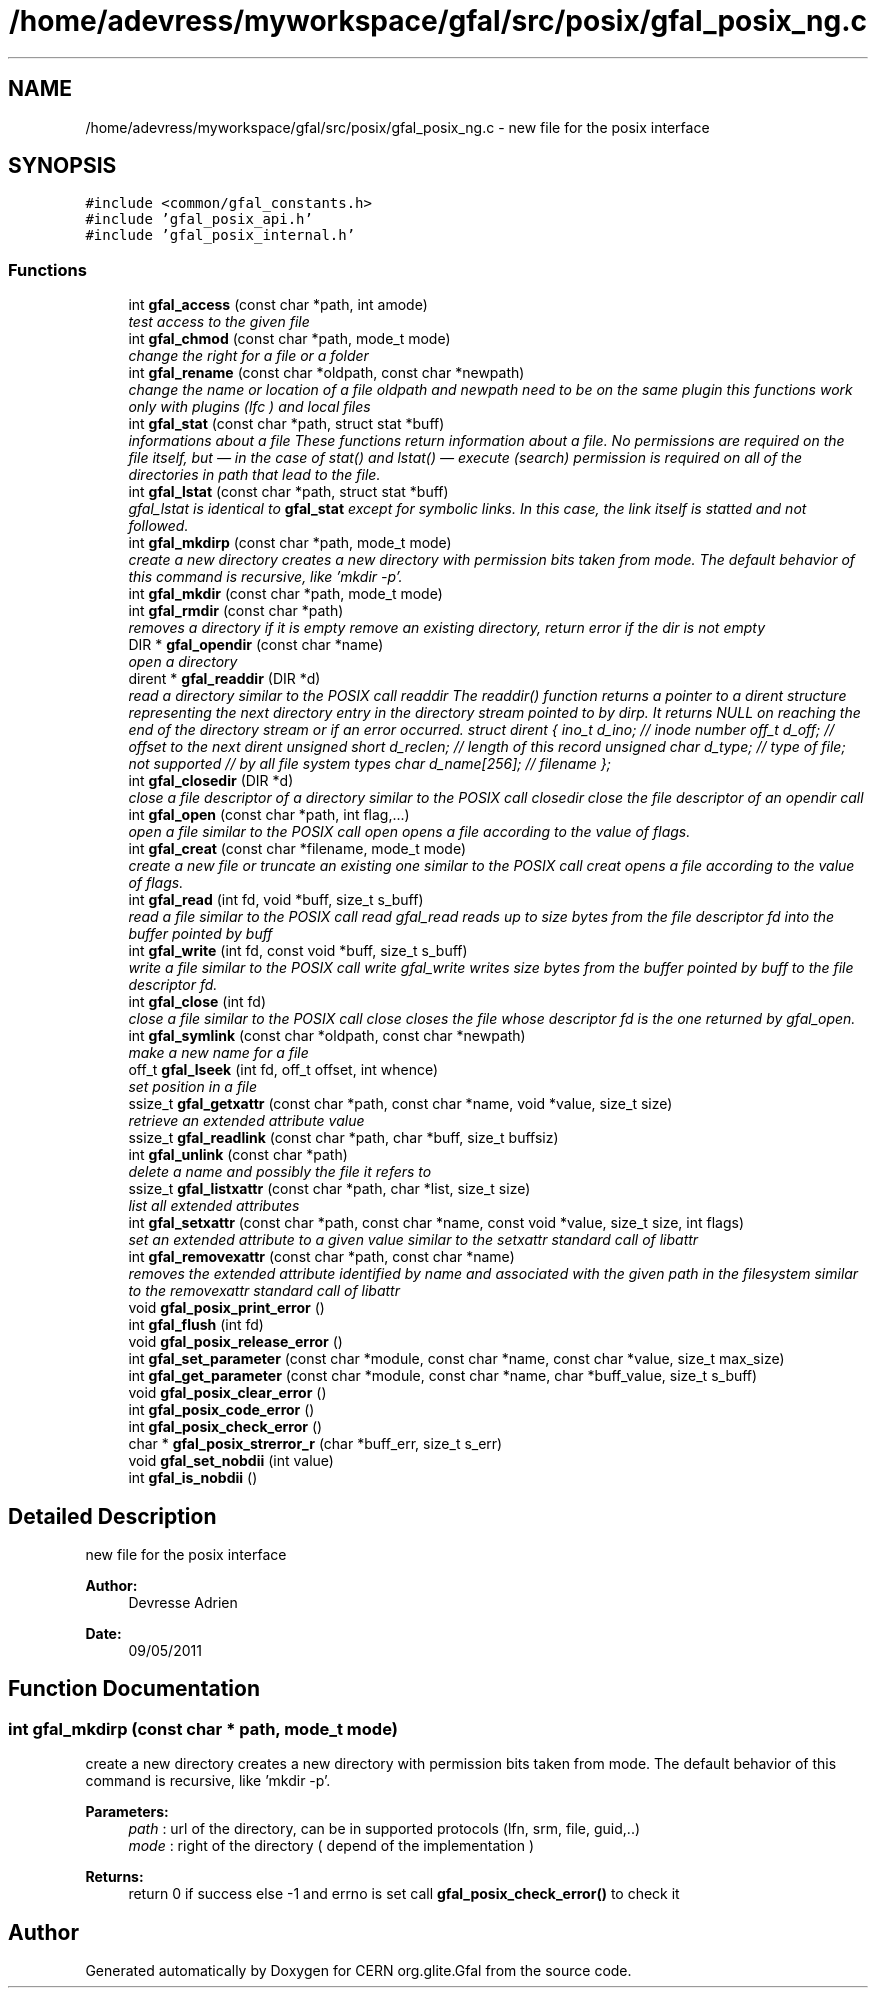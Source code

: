 .TH "/home/adevress/myworkspace/gfal/src/posix/gfal_posix_ng.c" 3 "3 Oct 2011" "Version 2.0.1" "CERN org.glite.Gfal" \" -*- nroff -*-
.ad l
.nh
.SH NAME
/home/adevress/myworkspace/gfal/src/posix/gfal_posix_ng.c \- new file for the posix interface 
.SH SYNOPSIS
.br
.PP
\fC#include <common/gfal_constants.h>\fP
.br
\fC#include 'gfal_posix_api.h'\fP
.br
\fC#include 'gfal_posix_internal.h'\fP
.br

.SS "Functions"

.in +1c
.ti -1c
.RI "int \fBgfal_access\fP (const char *path, int amode)"
.br
.RI "\fItest access to the given file \fP"
.ti -1c
.RI "int \fBgfal_chmod\fP (const char *path, mode_t mode)"
.br
.RI "\fIchange the right for a file or a folder \fP"
.ti -1c
.RI "int \fBgfal_rename\fP (const char *oldpath, const char *newpath)"
.br
.RI "\fIchange the name or location of a file oldpath and newpath need to be on the same plugin this functions work only with plugins (lfc ) and local files \fP"
.ti -1c
.RI "int \fBgfal_stat\fP (const char *path, struct stat *buff)"
.br
.RI "\fIinformations about a file These functions return information about a file. No permissions are required on the file itself, but — in the case of stat() and lstat() — execute (search) permission is required on all of the directories in path that lead to the file. \fP"
.ti -1c
.RI "int \fBgfal_lstat\fP (const char *path, struct stat *buff)"
.br
.RI "\fIgfal_lstat is identical to \fBgfal_stat\fP except for symbolic links. In this case, the link itself is statted and not followed. \fP"
.ti -1c
.RI "int \fBgfal_mkdirp\fP (const char *path, mode_t mode)"
.br
.RI "\fIcreate a new directory creates a new directory with permission bits taken from mode. The default behavior of this command is recursive, like 'mkdir -p'. \fP"
.ti -1c
.RI "int \fBgfal_mkdir\fP (const char *path, mode_t mode)"
.br
.ti -1c
.RI "int \fBgfal_rmdir\fP (const char *path)"
.br
.RI "\fIremoves a directory if it is empty remove an existing directory, return error if the dir is not empty \fP"
.ti -1c
.RI "DIR * \fBgfal_opendir\fP (const char *name)"
.br
.RI "\fIopen a directory \fP"
.ti -1c
.RI "dirent * \fBgfal_readdir\fP (DIR *d)"
.br
.RI "\fIread a directory similar to the POSIX call readdir The readdir() function returns a pointer to a dirent structure representing the next directory entry in the directory stream pointed to by dirp. It returns NULL on reaching the end of the directory stream or if an error occurred. struct dirent { ino_t d_ino; // inode number off_t d_off; // offset to the next dirent unsigned short d_reclen; // length of this record unsigned char d_type; // type of file; not supported // by all file system types char d_name[256]; // filename }; \fP"
.ti -1c
.RI "int \fBgfal_closedir\fP (DIR *d)"
.br
.RI "\fIclose a file descriptor of a directory similar to the POSIX call closedir close the file descriptor of an opendir call \fP"
.ti -1c
.RI "int \fBgfal_open\fP (const char *path, int flag,...)"
.br
.RI "\fIopen a file similar to the POSIX call open opens a file according to the value of flags. \fP"
.ti -1c
.RI "int \fBgfal_creat\fP (const char *filename, mode_t mode)"
.br
.RI "\fIcreate a new file or truncate an existing one similar to the POSIX call creat opens a file according to the value of flags. \fP"
.ti -1c
.RI "int \fBgfal_read\fP (int fd, void *buff, size_t s_buff)"
.br
.RI "\fIread a file similar to the POSIX call read gfal_read reads up to size bytes from the file descriptor fd into the buffer pointed by buff \fP"
.ti -1c
.RI "int \fBgfal_write\fP (int fd, const void *buff, size_t s_buff)"
.br
.RI "\fIwrite a file similar to the POSIX call write gfal_write writes size bytes from the buffer pointed by buff to the file descriptor fd. \fP"
.ti -1c
.RI "int \fBgfal_close\fP (int fd)"
.br
.RI "\fIclose a file similar to the POSIX call close closes the file whose descriptor fd is the one returned by gfal_open. \fP"
.ti -1c
.RI "int \fBgfal_symlink\fP (const char *oldpath, const char *newpath)"
.br
.RI "\fImake a new name for a file \fP"
.ti -1c
.RI "off_t \fBgfal_lseek\fP (int fd, off_t offset, int whence)"
.br
.RI "\fIset position in a file \fP"
.ti -1c
.RI "ssize_t \fBgfal_getxattr\fP (const char *path, const char *name, void *value, size_t size)"
.br
.RI "\fIretrieve an extended attribute value \fP"
.ti -1c
.RI "ssize_t \fBgfal_readlink\fP (const char *path, char *buff, size_t buffsiz)"
.br
.ti -1c
.RI "int \fBgfal_unlink\fP (const char *path)"
.br
.RI "\fIdelete a name and possibly the file it refers to \fP"
.ti -1c
.RI "ssize_t \fBgfal_listxattr\fP (const char *path, char *list, size_t size)"
.br
.RI "\fIlist all extended attributes \fP"
.ti -1c
.RI "int \fBgfal_setxattr\fP (const char *path, const char *name, const void *value, size_t size, int flags)"
.br
.RI "\fIset an extended attribute to a given value similar to the setxattr standard call of libattr \fP"
.ti -1c
.RI "int \fBgfal_removexattr\fP (const char *path, const char *name)"
.br
.RI "\fIremoves the extended attribute identified by name and associated with the given path in the filesystem similar to the removexattr standard call of libattr \fP"
.ti -1c
.RI "void \fBgfal_posix_print_error\fP ()"
.br
.ti -1c
.RI "int \fBgfal_flush\fP (int fd)"
.br
.ti -1c
.RI "void \fBgfal_posix_release_error\fP ()"
.br
.ti -1c
.RI "int \fBgfal_set_parameter\fP (const char *module, const char *name, const char *value, size_t max_size)"
.br
.ti -1c
.RI "int \fBgfal_get_parameter\fP (const char *module, const char *name, char *buff_value, size_t s_buff)"
.br
.ti -1c
.RI "void \fBgfal_posix_clear_error\fP ()"
.br
.ti -1c
.RI "int \fBgfal_posix_code_error\fP ()"
.br
.ti -1c
.RI "int \fBgfal_posix_check_error\fP ()"
.br
.ti -1c
.RI "char * \fBgfal_posix_strerror_r\fP (char *buff_err, size_t s_err)"
.br
.ti -1c
.RI "void \fBgfal_set_nobdii\fP (int value)"
.br
.ti -1c
.RI "int \fBgfal_is_nobdii\fP ()"
.br
.in -1c
.SH "Detailed Description"
.PP 
new file for the posix interface 

\fBAuthor:\fP
.RS 4
Devresse Adrien 
.RE
.PP
\fBDate:\fP
.RS 4
09/05/2011 
.RE
.PP

.SH "Function Documentation"
.PP 
.SS "int gfal_mkdirp (const char * path, mode_t mode)"
.PP
create a new directory creates a new directory with permission bits taken from mode. The default behavior of this command is recursive, like 'mkdir -p'. 
.PP
\fBParameters:\fP
.RS 4
\fIpath\fP : url of the directory, can be in supported protocols (lfn, srm, file, guid,..) 
.br
\fImode\fP : right of the directory ( depend of the implementation ) 
.RE
.PP
\fBReturns:\fP
.RS 4
return 0 if success else -1 and errno is set call \fBgfal_posix_check_error()\fP to check it 
.RE
.PP

.SH "Author"
.PP 
Generated automatically by Doxygen for CERN org.glite.Gfal from the source code.

